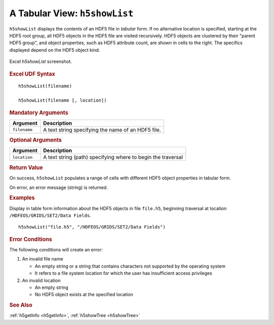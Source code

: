 
.. _h5showList:

A Tabular View: ``h5showList``
------------------------------

``h5showList`` displays the contents of an HDF5 file in *tabular* form. If no
alternative location is specified, starting at the HDF5 root group,
all HDF5 objects in the HDF5 file are visited recursively.
HDF5 objects are clustered by their "parent HDF5 group", and object
properties, such as HDF5 attribute count, are shown in cells to the right.
The specifics displayed depend on the HDF5 object kind.

.. _fig-h5showList:

.. figure:: ./h5showList.png
   :align: center

   Excel `h5showList` screenshot.


.. rubric:: Excel UDF Syntax

::

  h5showList(filename)

  h5showList(filename [, location])


.. rubric:: Mandatory Arguments

+------------+------------------------------------------------------------+
|Argument    |Description                                                 |
+============+============================================================+
|``filename``|A text string specifying the name of an HDF5 file.          |
+------------+------------------------------------------------------------+


.. rubric:: Optional Arguments

+------------+------------------------------------------------------------+
|Argument    |Description                                                 |
+============+============================================================+
|``location``|A text string (path) specifying where to begin the traversal|
+------------+------------------------------------------------------------+


.. rubric:: Return Value

On success, ``h5showList`` populates a range of cells with different
HDF5 object properties in tabular form.

On error, an error message (string) is returned.


.. rubric:: Examples

Display in table form information about the HDF5 objects in file ``file.h5``,
beginning traversal at location ``/HDFEOS/GRIDS/SET2/Data Fields``.

::
   
   h5showList("file.h5", "/HDFEOS/GRIDS/SET2/Data Fields")



.. rubric:: Error Conditions

The following conditions will create an error:

1. An invalid file name
   
   * An empty string or a string that contains characters not supported by
     the operating system
   * It refers to a file system location for which the user has insufficient
     access privileges
     
2. An invalid location
   
   * An empty string
   * No HDF5 object exists at the specified location


.. rubric:: See Also

:ref:`h5getInfo <h5getInfo>`, :ref:`h5showTree <h5showTree>`
